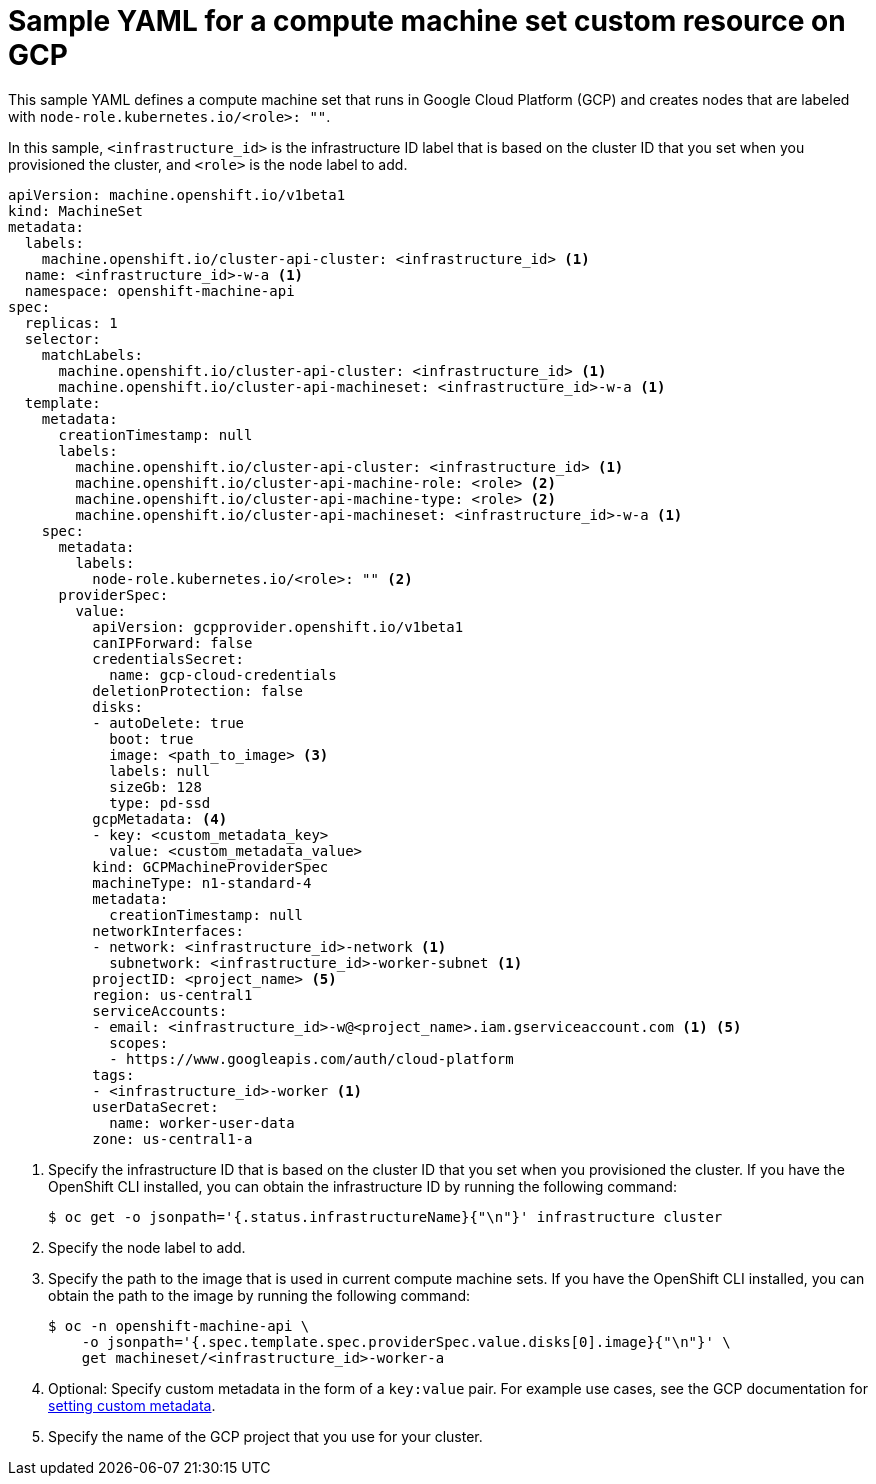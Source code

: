 // Module included in the following assemblies:
//
// * machine_management/creating-infrastructure-machinesets.adoc
// * machine_management/creating-machineset-gcp.adoc

ifeval::["{context}" == "creating-infrastructure-machinesets"]
:infra:
endif::[]

:_content-type: REFERENCE
[id="machineset-yaml-gcp_{context}"]
=  Sample YAML for a compute machine set custom resource on GCP

This sample YAML defines a compute machine set that runs in Google Cloud Platform (GCP) and creates nodes that are labeled with
ifndef::infra[`node-role.kubernetes.io/<role>: ""`.]
ifdef::infra[`node-role.kubernetes.io/infra: ""`.]

In this sample, `<infrastructure_id>` is the infrastructure ID label that is based on the cluster ID that you set when you provisioned the cluster, and
ifndef::infra[`<role>`]
ifdef::infra[`<infra>`]
is the node label to add.

[source,yaml]
----
apiVersion: machine.openshift.io/v1beta1
kind: MachineSet
metadata:
  labels:
    machine.openshift.io/cluster-api-cluster: <infrastructure_id> <1>
  name: <infrastructure_id>-w-a <1>
  namespace: openshift-machine-api
spec:
  replicas: 1
  selector:
    matchLabels:
      machine.openshift.io/cluster-api-cluster: <infrastructure_id> <1>
      machine.openshift.io/cluster-api-machineset: <infrastructure_id>-w-a <1>
  template:
    metadata:
      creationTimestamp: null
      labels:
        machine.openshift.io/cluster-api-cluster: <infrastructure_id> <1>
ifndef::infra[]
        machine.openshift.io/cluster-api-machine-role: <role> <2>
        machine.openshift.io/cluster-api-machine-type: <role> <2>
endif::infra[]
ifdef::infra[]
        machine.openshift.io/cluster-api-machine-role: <infra> <2>
        machine.openshift.io/cluster-api-machine-type: <infra> <2>
endif::infra[]
        machine.openshift.io/cluster-api-machineset: <infrastructure_id>-w-a <1>
    spec:
      metadata:
        labels:
ifndef::infra[]
          node-role.kubernetes.io/<role>: "" <2>
endif::infra[]
ifdef::infra[]
          node-role.kubernetes.io/infra: "" <2>
      taints: <3>
      - key: node-role.kubernetes.io/infra
        effect: NoSchedule
endif::infra[]
      providerSpec:
        value:
          apiVersion: gcpprovider.openshift.io/v1beta1
          canIPForward: false
          credentialsSecret:
            name: gcp-cloud-credentials
          deletionProtection: false
          disks:
          - autoDelete: true
            boot: true
ifndef::infra[]
            image: <path_to_image> <3>
endif::infra[]
ifdef::infra[]
            image: <path_to_image> <4>
endif::infra[]
            labels: null
            sizeGb: 128
            type: pd-ssd
ifndef::infra[]
          gcpMetadata: <4>
endif::infra[]
ifdef::infra[]
          gcpMetadata: <5>
endif::infra[]
          - key: <custom_metadata_key>
            value: <custom_metadata_value>
          kind: GCPMachineProviderSpec
          machineType: n1-standard-4
          metadata:
            creationTimestamp: null
          networkInterfaces:
          - network: <infrastructure_id>-network <1>
            subnetwork: <infrastructure_id>-worker-subnet <1>
ifndef::infra[]
          projectID: <project_name> <5>
endif::infra[]
ifdef::infra[]
          projectID: <project_name> <6>
endif::infra[]
          region: us-central1
          serviceAccounts:
ifndef::infra[]
          - email: <infrastructure_id>-w@<project_name>.iam.gserviceaccount.com <1> <5>
endif::infra[]
ifdef::infra[]
          - email: <infrastructure_id>-w@<project_name>.iam.gserviceaccount.com <1> <6>
endif::infra[]
            scopes:
            - https://www.googleapis.com/auth/cloud-platform
          tags:
          - <infrastructure_id>-worker <1>
          userDataSecret:
            name: worker-user-data
          zone: us-central1-a
----
<1> Specify the infrastructure ID that is based on the cluster ID that you set when you provisioned the cluster. If you have the OpenShift CLI installed, you can obtain the infrastructure ID by running the following command:
+
[source,terminal]
----
$ oc get -o jsonpath='{.status.infrastructureName}{"\n"}' infrastructure cluster
----
ifndef::infra[]
<2> Specify the node label to add.
<3> Specify the path to the image that is used in current compute machine sets. If you have the OpenShift CLI installed, you can obtain the path to the image by running the following command:
+
[source,terminal]
----
$ oc -n openshift-machine-api \
    -o jsonpath='{.spec.template.spec.providerSpec.value.disks[0].image}{"\n"}' \
    get machineset/<infrastructure_id>-worker-a
----
<4> Optional: Specify custom metadata in the form of a `key:value` pair. For example use cases, see the GCP documentation for link:https://cloud.google.com/compute/docs/metadata/setting-custom-metadata[setting custom metadata].
<5> Specify the name of the GCP project that you use for your cluster.
endif::infra[]
ifdef::infra[]
<2> Specify the `<infra>` node label.
<3> Specify a taint to prevent user workloads from being scheduled on infra nodes.
<4> Specify the path to the image that is used in current compute machine sets. If you have the OpenShift CLI installed, you can obtain the path to the image by running the following command:
+
[source,terminal]
----
$ oc -n openshift-machine-api \
    -o jsonpath='{.spec.template.spec.providerSpec.value.disks[0].image}{"\n"}' \
    get machineset/<infrastructure_id>-worker-a
----
<5> Optional: Specify custom metadata in the form of a `key:value` pair. For example use cases, see the GCP documentation for link:https://cloud.google.com/compute/docs/metadata/setting-custom-metadata[setting custom metadata].
<6> Specify the name of the GCP project that you use for your cluster.
endif::infra[]

ifeval::["{context}" == "creating-infrastructure-machinesets"]
:!infra:
endif::[]
ifeval::["{context}" == "cluster-tasks"]
:!infra:
endif::[]
